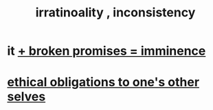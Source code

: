 :PROPERTIES:
:ID:       594df21f-51c9-485c-85a1-cf943f325219
:END:
#+title: irratinoality , inconsistency
* it [[id:3c04ac36-3739-4fb2-a997-860797e365a7][+ broken promises = imminence]]
* [[id:cdf70c35-7f43-46f7-a2d1-2e90d67be278][ethical obligations to one's other selves]]
